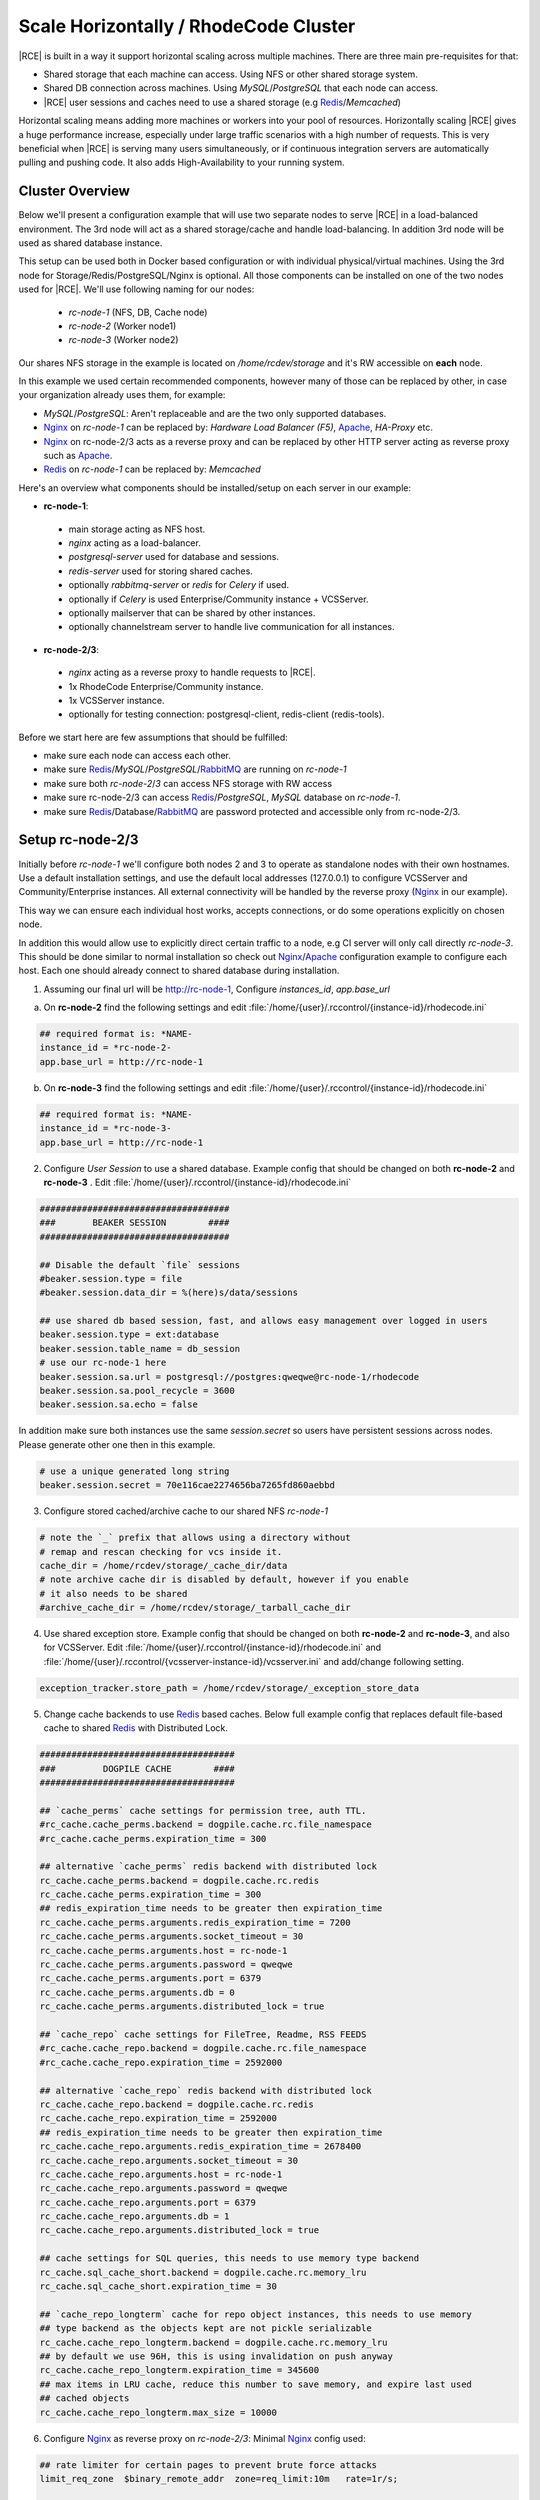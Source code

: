 .. _scale-horizontal-cluster:


Scale Horizontally / RhodeCode Cluster
--------------------------------------

|RCE| is built in a way it support horizontal scaling across multiple machines.
There are three main pre-requisites for that:

- Shared storage that each machine can access. Using NFS or other shared storage system.
- Shared DB connection across machines. Using `MySQL`/`PostgreSQL` that each node can access.
- |RCE| user sessions and caches need to use a shared storage (e.g `Redis`_/`Memcached`)


Horizontal scaling means adding more machines or workers into your pool of
resources. Horizontally scaling |RCE| gives a huge performance increase,
especially under large traffic scenarios with a high number of requests.
This is very beneficial when |RCE| is serving many users simultaneously,
or if continuous integration servers are automatically pulling and pushing code.
It also adds High-Availability to your running system.


Cluster Overview
^^^^^^^^^^^^^^^^

Below we'll present a configuration example that will use two separate nodes to serve
|RCE| in a load-balanced environment. The 3rd node will act as a shared storage/cache
and handle load-balancing. In addition 3rd node will be used as shared database instance.

This setup can be used both in Docker based configuration or with individual
physical/virtual machines. Using the 3rd node for Storage/Redis/PostgreSQL/Nginx is
optional. All those components can be installed on one of the two nodes used for |RCE|.
We'll use following naming for our nodes:

 - `rc-node-1` (NFS, DB, Cache node)
 - `rc-node-2` (Worker node1)
 - `rc-node-3` (Worker node2)

Our shares NFS storage in the example is located on `/home/rcdev/storage` and
it's RW accessible on **each** node.

In this example we used certain recommended components, however many
of those can be replaced by other, in case your organization already uses them, for example:

- `MySQL`/`PostgreSQL`: Aren't replaceable and are the two only supported databases.
- `Nginx`_ on `rc-node-1` can be replaced by: `Hardware Load Balancer (F5)`, `Apache`_, `HA-Proxy` etc.
- `Nginx`_ on rc-node-2/3 acts as a reverse proxy and can be replaced by other HTTP server
  acting as reverse proxy such as `Apache`_.
- `Redis`_ on `rc-node-1` can be replaced by: `Memcached`


Here's an overview what components should be installed/setup on each server in our example:

- **rc-node-1**:

 - main storage acting as NFS host.
 - `nginx` acting as a load-balancer.
 - `postgresql-server` used for database and sessions.
 - `redis-server` used for storing shared caches.
 - optionally `rabbitmq-server` or `redis` for `Celery` if used.
 - optionally if `Celery` is used Enterprise/Community instance + VCSServer.
 - optionally mailserver that can be shared by other instances.
 - optionally channelstream server to handle live communication for all instances.


- **rc-node-2/3**:

 - `nginx` acting as a reverse proxy to handle requests to |RCE|.
 - 1x RhodeCode Enterprise/Community instance.
 - 1x VCSServer instance.
 - optionally for testing connection: postgresql-client, redis-client (redis-tools).


Before we start here are few assumptions that should be fulfilled:

- make sure each node can access each other.
- make sure `Redis`_/`MySQL`/`PostgreSQL`/`RabbitMQ`_ are running on `rc-node-1`
- make sure both `rc-node-2`/`3` can access NFS storage with RW access
- make sure rc-node-2/3 can access `Redis`_/`PostgreSQL`, `MySQL` database on `rc-node-1`.
- make sure `Redis`_/Database/`RabbitMQ`_ are password protected and accessible only from rc-node-2/3.



Setup rc-node-2/3
^^^^^^^^^^^^^^^^^

Initially before `rc-node-1` we'll configure both nodes 2 and 3 to operate as standalone
nodes with their own hostnames. Use a default installation settings, and use
the default local addresses (127.0.0.1) to configure VCSServer and Community/Enterprise instances.
All external connectivity will be handled by the reverse proxy (`Nginx`_ in our example).

This way we can ensure each individual host works,
accepts connections, or do some operations explicitly on chosen node.

In addition this would allow use to explicitly direct certain traffic to a node, e.g
CI server will only call directly `rc-node-3`. This should be done similar to normal
installation so check out `Nginx`_/`Apache`_ configuration example to configure each host.
Each one should already connect to shared database during installation.


1) Assuming our final url will be http://rc-node-1, Configure `instances_id`, `app.base_url`

a) On **rc-node-2** find the following settings and edit :file:`/home/{user}/.rccontrol/{instance-id}/rhodecode.ini`

.. code-block:: ini

    ## required format is: *NAME-
    instance_id = *rc-node-2-
    app.base_url = http://rc-node-1


b) On **rc-node-3** find the following settings and edit :file:`/home/{user}/.rccontrol/{instance-id}/rhodecode.ini`

.. code-block:: ini

    ## required format is: *NAME-
    instance_id = *rc-node-3-
    app.base_url = http://rc-node-1



2) Configure `User Session` to use a shared database. Example config that should be
   changed on both **rc-node-2** and **rc-node-3** .
   Edit :file:`/home/{user}/.rccontrol/{instance-id}/rhodecode.ini`

.. code-block:: ini

    ####################################
    ###       BEAKER SESSION        ####
    ####################################

    ## Disable the default `file` sessions
    #beaker.session.type = file
    #beaker.session.data_dir = %(here)s/data/sessions

    ## use shared db based session, fast, and allows easy management over logged in users
    beaker.session.type = ext:database
    beaker.session.table_name = db_session
    # use our rc-node-1 here
    beaker.session.sa.url = postgresql://postgres:qweqwe@rc-node-1/rhodecode
    beaker.session.sa.pool_recycle = 3600
    beaker.session.sa.echo = false

In addition make sure both instances use the same `session.secret` so users have
persistent sessions across nodes. Please generate other one then in this example.

.. code-block:: ini

    # use a unique generated long string
    beaker.session.secret = 70e116cae2274656ba7265fd860aebbd

3) Configure stored cached/archive cache to our shared NFS `rc-node-1`

.. code-block:: ini

    # note the `_` prefix that allows using a directory without
    # remap and rescan checking for vcs inside it.
    cache_dir = /home/rcdev/storage/_cache_dir/data
    # note archive cache dir is disabled by default, however if you enable
    # it also needs to be shared
    #archive_cache_dir = /home/rcdev/storage/_tarball_cache_dir


4) Use shared exception store. Example config that should be
   changed on both **rc-node-2** and **rc-node-3**, and also for VCSServer.
   Edit :file:`/home/{user}/.rccontrol/{instance-id}/rhodecode.ini` and
   :file:`/home/{user}/.rccontrol/{vcsserver-instance-id}/vcsserver.ini`
   and add/change following setting.

.. code-block:: ini

    exception_tracker.store_path = /home/rcdev/storage/_exception_store_data


5) Change cache backends to use `Redis`_ based caches. Below full example config
   that replaces default file-based cache to shared `Redis`_ with Distributed Lock.


.. code-block:: ini

    #####################################
    ###         DOGPILE CACHE        ####
    #####################################

    ## `cache_perms` cache settings for permission tree, auth TTL.
    #rc_cache.cache_perms.backend = dogpile.cache.rc.file_namespace
    #rc_cache.cache_perms.expiration_time = 300

    ## alternative `cache_perms` redis backend with distributed lock
    rc_cache.cache_perms.backend = dogpile.cache.rc.redis
    rc_cache.cache_perms.expiration_time = 300
    ## redis_expiration_time needs to be greater then expiration_time
    rc_cache.cache_perms.arguments.redis_expiration_time = 7200
    rc_cache.cache_perms.arguments.socket_timeout = 30
    rc_cache.cache_perms.arguments.host = rc-node-1
    rc_cache.cache_perms.arguments.password = qweqwe
    rc_cache.cache_perms.arguments.port = 6379
    rc_cache.cache_perms.arguments.db = 0
    rc_cache.cache_perms.arguments.distributed_lock = true

    ## `cache_repo` cache settings for FileTree, Readme, RSS FEEDS
    #rc_cache.cache_repo.backend = dogpile.cache.rc.file_namespace
    #rc_cache.cache_repo.expiration_time = 2592000

    ## alternative `cache_repo` redis backend with distributed lock
    rc_cache.cache_repo.backend = dogpile.cache.rc.redis
    rc_cache.cache_repo.expiration_time = 2592000
    ## redis_expiration_time needs to be greater then expiration_time
    rc_cache.cache_repo.arguments.redis_expiration_time = 2678400
    rc_cache.cache_repo.arguments.socket_timeout = 30
    rc_cache.cache_repo.arguments.host = rc-node-1
    rc_cache.cache_repo.arguments.password = qweqwe
    rc_cache.cache_repo.arguments.port = 6379
    rc_cache.cache_repo.arguments.db = 1
    rc_cache.cache_repo.arguments.distributed_lock = true

    ## cache settings for SQL queries, this needs to use memory type backend
    rc_cache.sql_cache_short.backend = dogpile.cache.rc.memory_lru
    rc_cache.sql_cache_short.expiration_time = 30

    ## `cache_repo_longterm` cache for repo object instances, this needs to use memory
    ## type backend as the objects kept are not pickle serializable
    rc_cache.cache_repo_longterm.backend = dogpile.cache.rc.memory_lru
    ## by default we use 96H, this is using invalidation on push anyway
    rc_cache.cache_repo_longterm.expiration_time = 345600
    ## max items in LRU cache, reduce this number to save memory, and expire last used
    ## cached objects
    rc_cache.cache_repo_longterm.max_size = 10000


6) Configure `Nginx`_ as reverse proxy on `rc-node-2/3`:
   Minimal `Nginx`_ config used:


.. code-block:: nginx

    ## rate limiter for certain pages to prevent brute force attacks
    limit_req_zone  $binary_remote_addr  zone=req_limit:10m   rate=1r/s;

    ## custom log format
    log_format log_custom '$remote_addr - $remote_user [$time_local] '
                          '"$request" $status $body_bytes_sent '
                          '"$http_referer" "$http_user_agent" '
                          '$request_time $upstream_response_time $pipe';

    server {
        listen          80;
        server_name     rc-node-2;
        #server_name     rc-node-3;

        access_log   /var/log/nginx/rhodecode.access.log log_custom;
        error_log    /var/log/nginx/rhodecode.error.log;

        # example of proxy.conf can be found in our docs.
        include     /etc/nginx/proxy.conf;

        ## serve static files by Nginx, recommended for performance
        location /_static/rhodecode {
            gzip on;
            gzip_min_length  500;
            gzip_proxied     any;
            gzip_comp_level 4;
            gzip_types  text/css text/javascript text/xml text/plain text/x-component application/javascript application/json application/xml application/rss+xml font/truetype font/opentype application/vnd.ms-fontobject image/svg+xml;
            gzip_vary on;
            gzip_disable     "msie6";
            expires 60d;
            #alias /home/rcdev/.rccontrol/community-1/static;
            alias /home/rcdev/.rccontrol/enterprise-1/static;
        }


        location /_admin/login {
            limit_req  zone=req_limit  burst=10  nodelay;
            try_files $uri @rhode;
        }

        location / {
            try_files $uri @rhode;
        }

        location @rhode {
            # Url to running RhodeCode instance.
            # This is shown as `- URL: <host>` in output from rccontrol status.
            proxy_pass      http://127.0.0.1:10020;
        }

        ## custom 502 error page. Will be displayed while RhodeCode server
        ## is turned off
        error_page 502 /502.html;
        location = /502.html {
           #root  /home/rcdev/.rccontrol/community-1/static;
           root  /home/rcdev/.rccontrol/enterprise-1/static;
        }
    }


7) Optional: Full text search, in case you use `Whoosh` full text search we also need a
   shared storage for the index. In our example our NFS is mounted at `/home/rcdev/storage`
   which represents out storage so we can use the following:

.. code-block:: ini

    # note the `_` prefix that allows using a directory without
    # remap and rescan checking for vcs inside it.
    search.location = /home/rcdev/storage/_index_data/index


.. note::

    If you use ElasticSearch it's by default shared, and simply running ES node is
    by default cluster compatible.


8) Optional: If you intend to use mailing all instances need to use either a shared
   mailing node, or each will use individual local mail agent. Simply put node-1/2/3
   needs to use same mailing configuration.



Setup rc-node-1
^^^^^^^^^^^^^^^


Configure `Nginx`_ as Load Balancer to rc-node-2/3.
Minimal `Nginx`_ example below:

.. code-block:: nginx

    ## define rc-cluster which contains a pool of our instances to connect to
    upstream rc-cluster {
        # rc-node-2/3 are stored in /etc/hosts with correct IP addresses
        server rc-node-2:80;
        server rc-node-3:80;
    }

    server {
        listen          80;
        server_name     rc-node-1;

        location / {
            proxy_pass http://rc-cluster;
        }
    }


.. note::

   You should configure your load balancing accordingly. We recommend writing
   load balancing rules that will separate regular user traffic from
   automated process traffic like continuous servers or build bots. Sticky sessions
   are not required.


Show which instance handles a request
^^^^^^^^^^^^^^^^^^^^^^^^^^^^^^^^^^^^^

You can easily check if load-balancing is working as expected. Visit our main node
`rc-node-1` URL which at that point should already handle incoming requests and balance
it across node-2/3.

Add a special GET param `?showrcid=1` to show current instance handling your request.

For example: visiting url `http://rc-node-1/?showrcid=1` will show, in the bottom
of the screen` cluster instance info.
e.g: `RhodeCode instance id: rc-node-3-rc-node-3-3246`
which is generated from::

    <NODE_HOSTNAME>-<INSTANCE_ID>-<WORKER_PID>


Using Celery with cluster
^^^^^^^^^^^^^^^^^^^^^^^^^


If `Celery` is used we recommend setting also an instance of Enterprise/Community+VCSserver
on the node that is running `RabbitMQ`_ or `Redis`_. Those instances will be used to
executed async tasks on the `rc-node-1`. This is the most efficient setup.
`Celery` usually handles tasks such as sending emails, forking repositories, importing
repositories from external location etc. Using workers on instance that has
the direct access to disks used by NFS as well as email server gives noticeable
performance boost. Running local workers to the NFS storage results in faster
execution of forking large repositories or sending lots of emails.

Those instances need to be configured in the same way as for other nodes.
The instance in rc-node-1 can be added to the cluster, but we don't recommend doing it.
For best results let it be isolated to only executing `Celery` tasks in the cluster setup.


.. _Gunicorn: http://gunicorn.org/
.. _Whoosh: https://pypi.python.org/pypi/Whoosh/
.. _Elasticsearch: https://www.elastic.co/..
.. _RabbitMQ: http://www.rabbitmq.com/
.. _Nginx: http://nginx.io
.. _Apache: http://nginx.io
.. _Redis: http://redis.io

